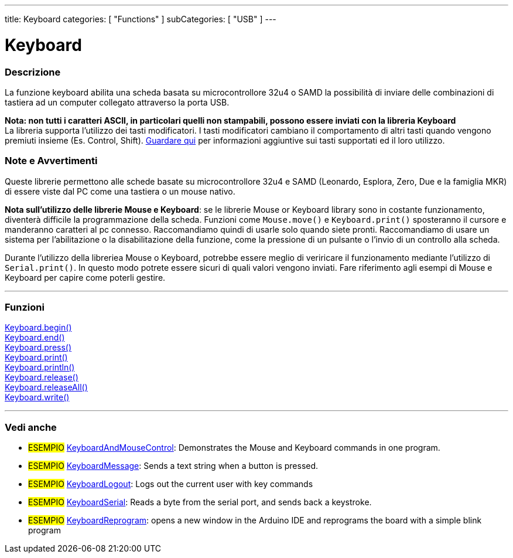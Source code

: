 ---
title: Keyboard
categories: [ "Functions" ]
subCategories: [ "USB" ]
---




= Keyboard


// OVERVIEW SECTION STARTS
[#overview]
--

[float]
=== Descrizione
La funzione keyboard abilita una scheda basata su microcontrollore 32u4 o SAMD la possibilità di inviare delle combinazioni di tastiera ad un computer collegato attraverso la porta USB.

[%hardbreaks]
*Nota: non tutti i caratteri ASCII, in particolari quelli non stampabili, possono essere inviati con la libreria Keyboard* +
La libreria supporta l'utilizzo dei tasti modificatori. I tasti modificatori cambiano il comportamento di altri tasti quando vengono premiuti insieme (Es. Control, Shift).  link:../keyboard/keyboardmodifiers[Guardare qui] per informazioni aggiuntive sui tasti supportati ed il loro utilizzo.

--
// OVERVIEW SECTION ENDS

[float]
=== Note e Avvertimenti
Queste librerie permettono alle schede basate su microcontrollore 32u4 e SAMD (Leonardo, Esplora, Zero, Due e la famiglia MKR) di essere viste dal PC come una tastiera o un mouse nativo. 
[%hardbreaks]
*Nota sull'utilizzo delle librerie Mouse e Keyboard*: se le librerie Mouse or Keyboard library sono in costante funzionamento, diventerà difficile la programmazione della scheda. Funzioni come `Mouse.move()` e `Keyboard.print()` sposteranno il cursore e manderanno caratteri al pc connesso. Raccomandiamo quindi di usarle solo quando siete pronti. Raccomandiamo di usare un sistema per l'abilitazione o la disabilitazione della funzione, come la pressione di un pulsante o l'invio di un controllo alla scheda.
[%hardbreaks]
Durante l'utilizzo della libreriea Mouse o Keyboard, potrebbe essere meglio di veriricare il funzionamento mediante l'utilizzo di `Serial.print()`. In questo modo potrete essere sicuri di quali valori vengono inviati. Fare riferimento agli esempi di Mouse e Keyboard per capire come poterli gestire. 



// FUNCTIONS SECTION STARTS
[#functions]
--

'''

[float]
=== Funzioni
link:../keyboard/keyboardbegin[Keyboard.begin()] +
link:../keyboard/keyboardend[Keyboard.end()] +
link:../keyboard/keyboardpress[Keyboard.press()] +
link:../keyboard/keyboardprint[Keyboard.print()] +
link:../keyboard/keyboardprintln[Keyboard.println()] +
link:../keyboard/keyboardrelease[Keyboard.release()] +
link:../keyboard/keyboardreleaseall[Keyboard.releaseAll()] +
link:../keyboard/keyboardwrite[Keyboard.write()]

'''

--
// FUNCTIONS SECTION ENDS


// SEE ALSO SECTION
[#see_also]
--

[float]
=== Vedi anche 

[role="example"]
* #ESEMPIO# http://www.arduino.cc/en/Tutorial/KeyboardAndMouseControl[KeyboardAndMouseControl]: Demonstrates the Mouse and Keyboard commands in one program.
* #ESEMPIO# http://www.arduino.cc/en/Tutorial/KeyboardMessage[KeyboardMessage]: Sends a text string when a button is pressed.
* #ESEMPIO# http://www.arduino.cc/en/Tutorial/KeyboardLogout[KeyboardLogout]: Logs out the current user with key commands
* #ESEMPIO# http://www.arduino.cc/en/Tutorial/KeyboardSerial[KeyboardSerial]: Reads a byte from the serial port, and sends back a keystroke.
* #ESEMPIO# http://www.arduino.cc/en/Tutorial/KeyboardReprogram[KeyboardReprogram]: opens a new window in the Arduino IDE and reprograms the board with a simple blink program

--
// SEE ALSO SECTION ENDS
